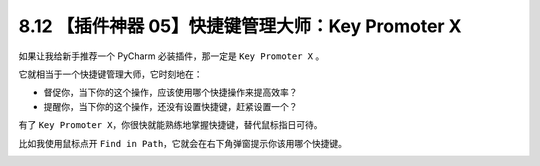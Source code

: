 8.12 【插件神器 05】快捷键管理大师：Key Promoter X
==================================================

.. image:: http://image.iswbm.com/20200804124133.png

如果让我给新手推荐一个 PyCharm 必装插件，那一定是 ``Key Promoter X`` 。

它就相当于一个快捷键管理大师，它时刻地在：

-  督促你，当下你的这个操作，应该使用哪个快捷操作来提高效率？

-  提醒你，当下你的这个操作，还没有设置快捷键，赶紧设置一个？

有了
``Key Promoter X``\ ，你很快就能熟练地掌握快捷键，替代鼠标指日可待。

比如我使用鼠标点开
``Find in Path``\ ，它就会在右下角弹窗提示你该用哪个快捷键。

.. image:: http://image.iswbm.com/image-20201226185850516.png
